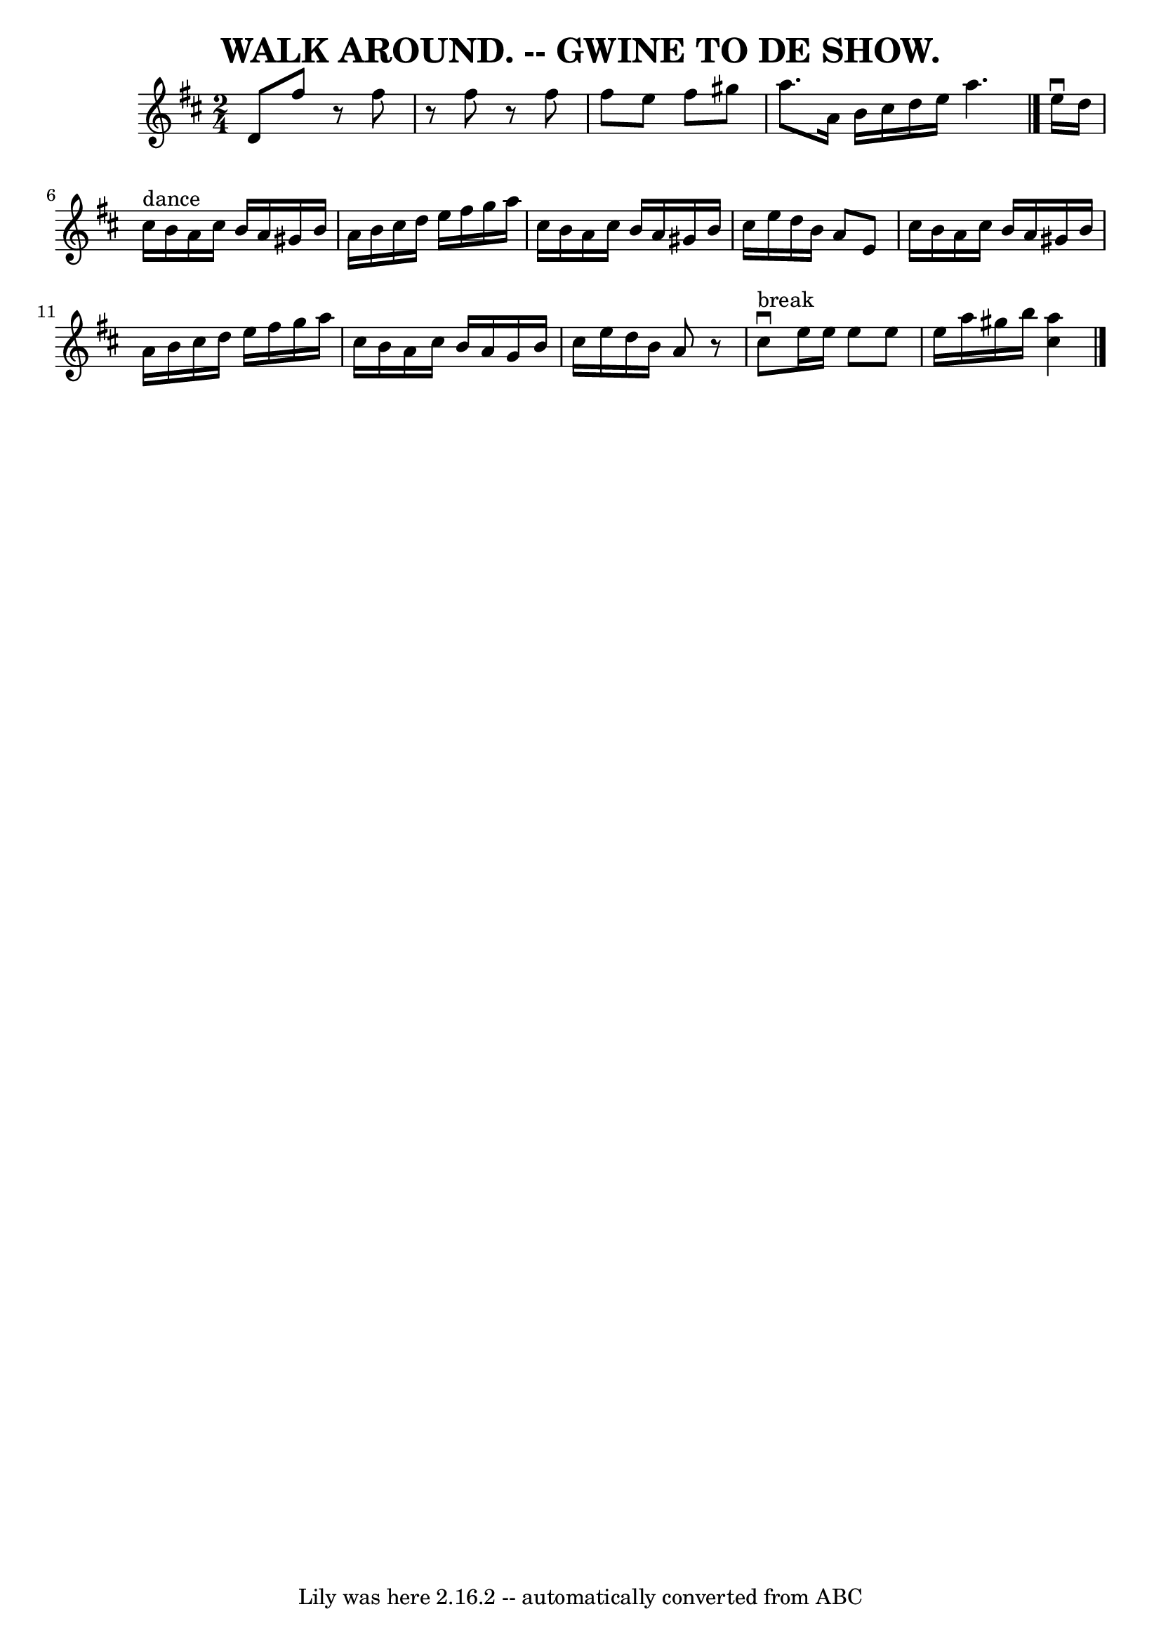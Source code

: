 \version "2.7.40"
\header {
	book = "Ryan's Mammoth Collection of Fiddle Tunes"
	crossRefNumber = "1"
	footnotes = ""
	tagline = "Lily was here 2.16.2 -- automatically converted from ABC"
	title = "WALK AROUND. -- GWINE TO DE SHOW."
}
voicedefault =  {
\set Score.defaultBarType = "empty"

\time 2/4 \key a \mixolydian       d'8    fis''8    r8 fis''8    \bar "|"   r8 
fis''8    r8 fis''8    \bar "|"   fis''8    e''8    fis''8    gis''8    
\bar "|"   a''8.    a'16    b'16    cis''16    d''16    e''16    \bar ":|"   
a''4.    \bar "|."     e''16 ^\downbow   d''16    \bar "|"           cis''16 
^"dance"   b'16    a'16    cis''16    b'16    a'16    gis'16    b'16    
\bar "|"   a'16    b'16    cis''16    d''16    e''16    fis''16    g''16    
a''16    \bar "|"   cis''16    b'16    a'16    cis''16    b'16    a'16    
gis'16    b'16    \bar "|"   cis''16    e''16    d''16    b'16    a'8    e'8    
\bar "|"     cis''16    b'16    a'16    cis''16    b'16    a'16    gis'16    
b'16    \bar "|"   a'16    b'16    cis''16    d''16    e''16    fis''16    
g''16    a''16    \bar "|"   cis''16    b'16    a'16    cis''16    b'16    a'16 
   g'16    b'16    \bar "|"   cis''16    e''16    d''16    b'16    a'8    r8    
   cis''8 ^"break"^\downbow   e''16    e''16    e''8    e''8    \bar "|"   
e''16    a''16    gis''16    b''16  <<   a''4    cis''4   >>   \bar "|."   
}

\score{
    <<

	\context Staff="default"
	{
	    \voicedefault 
	}

    >>
	\layout {
	}
	\midi {}
}
